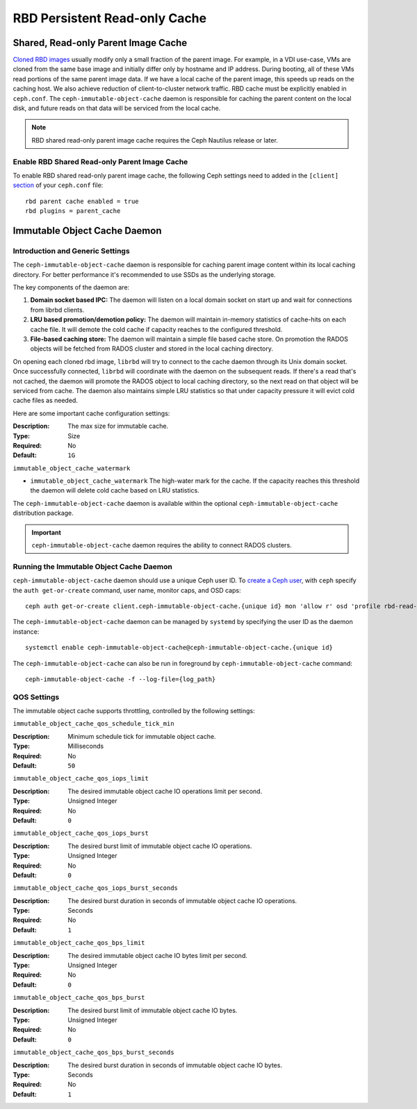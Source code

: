 ===============================
 RBD Persistent Read-only Cache
===============================

.. index:: Ceph Block Device; Persistent Read-only Cache

Shared, Read-only Parent Image Cache
====================================

`Cloned RBD images`_ usually modify only a small fraction of the parent
image. For example, in a VDI use-case, VMs are cloned from the same
base image and initially differ only by hostname and IP address. During
booting, all of these VMs read portions of the same parent
image data. If we have a local cache of the parent
image, this speeds up reads on the caching host.  We also achieve
reduction of client-to-cluster network traffic.
RBD cache must be explicitly enabled in
``ceph.conf``. The ``ceph-immutable-object-cache`` daemon is responsible for
caching the parent content on the local disk, and future reads on that data
will be serviced from the local cache.

.. note:: RBD shared read-only parent image cache requires the Ceph Nautilus release or later.

.. ditaa::

            +--------------------------------------------------------+
            |                         QEMU                           |
            +--------------------------------------------------------+
            |                librbd (cloned images)                  |
            +-------------------+-+----------------------------------+
            |      librados     | |  ceph--immutable--object--cache  |
            +-------------------+ +----------------------------------+
            |      OSDs/Mons    | |     local cached parent image    |
            +-------------------+ +----------------------------------+


Enable RBD Shared Read-only Parent Image Cache
----------------------------------------------

To enable RBD shared read-only parent image cache, the following Ceph settings
need to added in the ``[client]`` `section`_ of your ``ceph.conf`` file::

        rbd parent cache enabled = true
        rbd plugins = parent_cache

Immutable Object Cache Daemon
=============================

Introduction and Generic Settings
---------------------------------

The ``ceph-immutable-object-cache`` daemon is responsible for caching parent
image content within its local caching directory. For better performance it's
recommended to use SSDs as the underlying storage.

The key components of the daemon are:

#. **Domain socket based IPC:** The daemon will listen on a local domain
   socket on start up and wait for connections from librbd clients.

#. **LRU based promotion/demotion policy:** The daemon will maintain
   in-memory statistics of cache-hits on each cache file. It will demote the
   cold cache if capacity reaches to the configured threshold.

#. **File-based caching store:** The daemon will maintain a simple file
   based cache store. On promotion the RADOS objects will be fetched from
   RADOS cluster and stored in the local caching directory.

On opening each cloned rbd image, ``librbd`` will try to connect to the
cache daemon through its Unix domain socket. Once successfully connected,
``librbd`` will coordinate with the daemon on the subsequent reads.
If there's a read that's not cached, the daemon will promote the RADOS object
to local caching directory, so the next read on that object will be serviced
from cache. The daemon also maintains simple LRU statistics so that under
capacity pressure it will evict cold cache files as needed.

Here are some important cache configuration settings:

:Description: The max size for immutable cache.
:Type: Size
:Required: No
:Default: ``1G``


``immutable_object_cache_watermark``

- ``immutable_object_cache_watermark`` The high-water mark for the cache. If the
  capacity reaches this threshold the daemon will delete cold cache based
  on LRU statistics.

The ``ceph-immutable-object-cache`` daemon is available within the optional
``ceph-immutable-object-cache`` distribution package.

.. important:: ``ceph-immutable-object-cache`` daemon requires the ability to
   connect RADOS clusters.

Running the Immutable Object Cache Daemon
-----------------------------------------

``ceph-immutable-object-cache`` daemon should use a unique Ceph user ID.
To `create a Ceph user`_, with ``ceph`` specify the ``auth get-or-create``
command, user name, monitor caps, and OSD caps::

  ceph auth get-or-create client.ceph-immutable-object-cache.{unique id} mon 'allow r' osd 'profile rbd-read-only'

The ``ceph-immutable-object-cache`` daemon can be managed by ``systemd`` by specifying the user
ID as the daemon instance::

  systemctl enable ceph-immutable-object-cache@ceph-immutable-object-cache.{unique id}

The ``ceph-immutable-object-cache`` can also be run in foreground by ``ceph-immutable-object-cache`` command::

  ceph-immutable-object-cache -f --log-file={log_path}

QOS Settings
------------

The immutable object cache supports throttling, controlled by the following settings:

``immutable_object_cache_qos_schedule_tick_min``

:Description: Minimum schedule tick for immutable object cache.
:Type: Milliseconds
:Required: No
:Default: ``50``


``immutable_object_cache_qos_iops_limit``

:Description: The desired immutable object cache IO operations limit per second.
:Type: Unsigned Integer
:Required: No
:Default: ``0``


``immutable_object_cache_qos_iops_burst``

:Description: The desired burst limit of immutable object cache IO operations.
:Type: Unsigned Integer
:Required: No
:Default: ``0``


``immutable_object_cache_qos_iops_burst_seconds``

:Description: The desired burst duration in seconds of immutable object cache IO operations.
:Type: Seconds
:Required: No
:Default: ``1``


``immutable_object_cache_qos_bps_limit``

:Description: The desired immutable object cache IO bytes limit per second.
:Type: Unsigned Integer
:Required: No
:Default: ``0``


``immutable_object_cache_qos_bps_burst``

:Description: The desired burst limit of immutable object cache IO bytes.
:Type: Unsigned Integer
:Required: No
:Default: ``0``


``immutable_object_cache_qos_bps_burst_seconds``

:Description: The desired burst duration in seconds of immutable object cache IO bytes.
:Type: Seconds
:Required: No
:Default: ``1``

.. _Cloned RBD Images: ../rbd-snapshot/#layering
.. _section: ../../rados/configuration/ceph-conf/#configuration-sections
.. _create a Ceph user: ../../rados/operations/user-management#add-a-user

